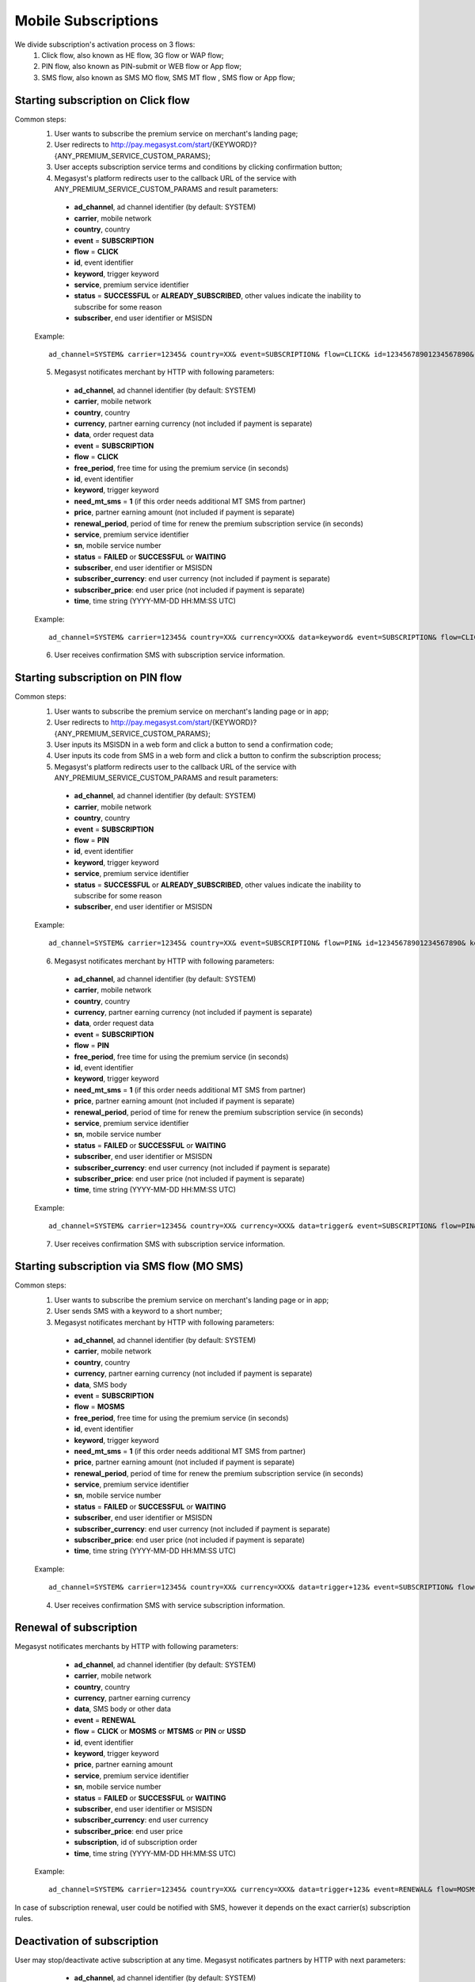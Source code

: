 =====================
Mobile Subscriptions
=====================

We divide subscription's activation process on 3 flows: 
  1. Click flow, also known as HE flow, 3G flow or WAP flow;
  2. PIN flow, also known as PIN-submit or WEB flow or App flow;
  3. SMS flow, also known as SMS MO flow, SMS MT flow , SMS flow or App flow;


Starting subscription on Click flow
-----------------------------------------

Common steps:
  1. User wants to subscribe the premium service on merchant's landing page;
  2. User redirects to http://pay.megasyst.com/start/{KEYWORD}?{ANY_PREMIUM_SERVICE_CUSTOM_PARAMS};
  3. User accepts subscription service terms and conditions by clicking confirmation button;
  4. Megasyst's platform redirects user to the callback URL of the service with ANY_PREMIUM_SERVICE_CUSTOM_PARAMS and result parameters:
    * **ad_channel**, ad channel identifier (by default: SYSTEM)
    * **carrier**, mobile network
    * **country**, country
    * **event** = **SUBSCRIPTION**
    * **flow** = **CLICK**
    * **id**, event identifier
    * **keyword**, trigger keyword
    * **service**, premium service identifier
    * **status** = **SUCCESSFUL** or **ALREADY_SUBSCRIBED**, other values indicate the inability to subscribe for some reason
    * **subscriber**, end user identifier or MSISDN
   
  Example::
 
    ad_channel=SYSTEM& carrier=12345& country=XX& event=SUBSCRIPTION& flow=CLICK& id=12345678901234567890& keyword=KEYWORD& service=MYSERVICE& status=SUCCESSFUL& subscriber=12345678900

  5. Megasyst notificates merchant by HTTP with following parameters:
  
    * **ad_channel**, ad channel identifier (by default: SYSTEM)
    * **carrier**, mobile network
    * **country**, country
    * **currency**, partner earning currency (not included if payment is separate)
    * **data**, order request data
    * **event** = **SUBSCRIPTION**
    * **flow** = **CLICK**
    * **free_period**, free time for using the premium service (in seconds)
    * **id**, event identifier
    * **keyword**, trigger keyword
    * **need_mt_sms** = **1** (if this order needs additional MT SMS from partner)
    * **price**, partner earning amount (not included if payment is separate)
    * **renewal_period**, period of time for renew the premium subscription service (in seconds)
    * **service**, premium service identifier
    * **sn**, mobile service number
    * **status** = **FAILED** or **SUCCESSFUL** or **WAITING**
    * **subscriber**, end user identifier or MSISDN
    * **subscriber_currency**: end user currency (not included if payment is separate)
    * **subscriber_price**: end user price (not included if payment is separate)
    * **time**, time string (YYYY-MM-DD HH:MM\:SS UTC)
 
  Example::
 
     ad_channel=SYSTEM& carrier=12345& country=XX& currency=XXX& data=keyword& event=SUBSCRIPTION& flow=CLICK& free_period=86400& id=12345678901234567890& keyword=KEYWORD& price=0.1& renewal_period=86400& service=MYSERVICE& sn=1234& status=SUCCESSFUL& subscriber=12345678900& subscriber_currency=XXX& subscriber_price=0.1& time=2020-01-01+01%3A01%3A01+UTC

  6. User receives confirmation SMS with subscription service information.

Starting subscription on PIN flow
-----------------------------------------

Common steps:
  1. User wants to subscribe the premium service on merchant's landing page or in app;
  2. User redirects to http://pay.megasyst.com/start/{KEYWORD}?{ANY_PREMIUM_SERVICE_CUSTOM_PARAMS};
  3. User inputs its MSISDN in a web form and click a button to send a confirmation code;
  4. User inputs its code from SMS in a web form and click a button to confirm the subscription process;
  5. Megasyst's platform redirects user to the callback URL of the service with ANY_PREMIUM_SERVICE_CUSTOM_PARAMS and result parameters:
    * **ad_channel**, ad channel identifier (by default: SYSTEM)
    * **carrier**, mobile network
    * **country**, country
    * **event** = **SUBSCRIPTION**
    * **flow** = **PIN**
    * **id**, event identifier
    * **keyword**, trigger keyword
    * **service**, premium service identifier
    * **status** = **SUCCESSFUL** or **ALREADY_SUBSCRIBED**, other values indicate the inability to subscribe for some reason
    * **subscriber**, end user identifier or MSISDN
   
  Example::
 
    ad_channel=SYSTEM& carrier=12345& country=XX& event=SUBSCRIPTION& flow=PIN& id=12345678901234567890& keyword=TRIGGER& service=MYSERVICE& status=SUCCESSFUL& subscriber=12345678900

  6. Megasyst notificates merchant by HTTP with following parameters:
  
    * **ad_channel**, ad channel identifier (by default: SYSTEM)
    * **carrier**, mobile network
    * **country**, country
    * **currency**, partner earning currency (not included if payment is separate)
    * **data**, order request data
    * **event** = **SUBSCRIPTION**
    * **flow** = **PIN**
    * **free_period**, free time for using the premium service (in seconds)
    * **id**, event identifier
    * **keyword**, trigger keyword
    * **need_mt_sms** = **1** (if this order needs additional MT SMS from partner)
    * **price**, partner earning amount (not included if payment is separate)
    * **renewal_period**, period of time for renew the premium subscription service (in seconds)
    * **service**, premium service identifier
    * **sn**, mobile service number
    * **status** = **FAILED** or **SUCCESSFUL** or **WAITING**
    * **subscriber**, end user identifier or MSISDN
    * **subscriber_currency**: end user currency (not included if payment is separate)
    * **subscriber_price**: end user price (not included if payment is separate)
    * **time**, time string (YYYY-MM-DD HH:MM\:SS UTC)
 
  Example::
 
     ad_channel=SYSTEM& carrier=12345& country=XX& currency=XXX& data=trigger& event=SUBSCRIPTION& flow=PIN& free_period=86400& id=12345678901234567890& keyword=TRIGGER& price=0.1& renewal_period=86400& service=MYSERVICE& sn=1234& status=SUCCESSFUL& subscriber=12345678900& subscriber_currency=XXX& subscriber_price=0.1& time=2020-01-01+01%3A01%3A01+UTC
     
  7. User receives confirmation SMS with subscription service information.


Starting subscription via SMS flow (MO SMS)
----------------------------------------------

Common steps:
  1. User wants to subscribe the premium service on merchant's landing page or in app;
  2. User sends SMS with a keyword to a short number;
  3. Megasyst notificates merchant by HTTP with following parameters:

    * **ad_channel**, ad channel identifier (by default: SYSTEM)
    * **carrier**, mobile network
    * **country**, country
    * **currency**, partner earning currency (not included if payment is separate)
    * **data**, SMS body
    * **event** = **SUBSCRIPTION**
    * **flow** = **MOSMS**
    * **free_period**, free time for using the premium service (in seconds)
    * **id**, event identifier
    * **keyword**, trigger keyword
    * **need_mt_sms** = **1** (if this order needs additional MT SMS from partner)
    * **price**, partner earning amount (not included if payment is separate)
    * **renewal_period**, period of time for renew the premium subscription service (in seconds)
    * **service**, premium service identifier
    * **sn**, mobile service number
    * **status** = **FAILED** or **SUCCESSFUL** or **WAITING**
    * **subscriber**, end user identifier or MSISDN
    * **subscriber_currency**: end user currency (not included if payment is separate)
    * **subscriber_price**: end user price (not included if payment is separate)
    * **time**, time string (YYYY-MM-DD HH:MM\:SS UTC)
 
  Example::
 
     ad_channel=SYSTEM& carrier=12345& country=XX& currency=XXX& data=trigger+123& event=SUBSCRIPTION& flow=MOSMS& free_period=86400& id=12345678901234567890& keyword=TRIGGER& price=0.1& renewal_period=86400& service=MYSERVICE& sn=1234& status=SUCCESSFUL& subscriber=12345678900& subscriber_currency=XXX& subscriber_price=0.1& time=2020-01-01+01%3A01%3A01+UTC

  4. User receives confirmation SMS with service subscription information.

  
Renewal of subscription
-----------------------

Megasyst notificates merchants by HTTP with following parameters:

    * **ad_channel**, ad channel identifier (by default: SYSTEM)
    * **carrier**, mobile network
    * **country**, country
    * **currency**, partner earning currency
    * **data**, SMS body or other data
    * **event** = **RENEWAL**
    * **flow** = **CLICK** or **MOSMS** or **MTSMS** or **PIN** or **USSD**
    * **id**, event identifier
    * **keyword**, trigger keyword
    * **price**, partner earning amount
    * **service**, premium service identifier
    * **sn**, mobile service number
    * **status** = **FAILED** or **SUCCESSFUL** or **WAITING**
    * **subscriber**, end user identifier or MSISDN
    * **subscriber_currency**: end user currency
    * **subscriber_price**: end user price
    * **subscription**, id of subscription order
    * **time**, time string (YYYY-MM-DD HH:MM\:SS UTC)
 
  Example::
 
     ad_channel=SYSTEM& carrier=12345& country=XX& currency=XXX& data=trigger+123& event=RENEWAL& flow=MOSMS& id=12345678901234567891& keyword=TRIGGER& price=0.1& service=MYSERVICE& sn=1234& status=SUCCESSFUL& subscriber=12345678900& subscriber_currency=XXX& subscriber_price=0.1& subscription=12345678901234567890& time=2020-01-01+01%3A01%3A01+UTC

In case of subscription renewal, user could be notified with SMS, however it depends on the exact carrier(s) subscription rules.

Deactivation of subscription
------------------------
User may stop/deactivate active subscription at any time.
Megasyst notificates partners by HTTP with next parameters:

    * **ad_channel**, ad channel identifier (by default: SYSTEM)
    * **carrier**, mobile network
    * **country**, country
    * **data**, SMS body
    * **event** = **UNSUBSCRIPTION**
    * **flow** = **MOSMS**
    * **id**, event identifier
    * **keyword**, trigger keyword
    * **service**, premium service identifier
    * **sn**, mobile service number
    * **status** = **FAILED** or **SUCCESSFUL** or **WAITING**
    * **subscriber**, end user identifier or MSISDN
    * **time**, time string (YYYY-MM-DD HH:MM\:SS UTC)
 
  Example::
 
     ad_channel=SYSTEM& carrier=12345& country=XX& data=trigger+123& event=UNSUBSCRIPTION& flow=MOSMS& id=12345678901234567890& keyword=TRIGGER& service=MYSERVICE& sn=1234& status=SUCCESSFUL& subscriber=12345678900& time=2020-01-01+01%3A01%3A01+UTC

User receives confirmation SMS about unsubscription.
